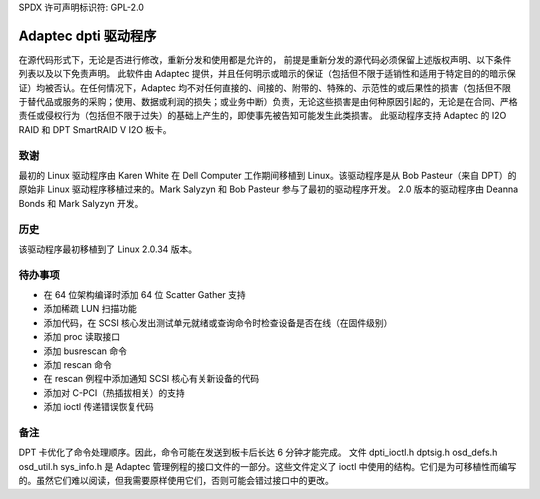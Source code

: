 SPDX 许可声明标识符: GPL-2.0

===================
Adaptec dpti 驱动程序
===================

在源代码形式下，无论是否进行修改，重新分发和使用都是允许的，
前提是重新分发的源代码必须保留上述版权声明、以下条件列表以及以下免责声明。
此软件由 Adaptec 提供，并且任何明示或暗示的保证（包括但不限于适销性和适用于特定目的的暗示保证）均被否认。在任何情况下，Adaptec 均不对任何直接的、间接的、附带的、特殊的、示范性的或后果性的损害（包括但不限于替代品或服务的采购；使用、数据或利润的损失；或业务中断）负责，无论这些损害是由何种原因引起的，无论是在合同、严格责任或侵权行为（包括但不限于过失）的基础上产生的，即使事先被告知可能发生此类损害。
此驱动程序支持 Adaptec 的 I2O RAID 和 DPT SmartRAID V I2O 板卡。

致谢
=======

最初的 Linux 驱动程序由 Karen White 在 Dell Computer 工作期间移植到 Linux。该驱动程序是从 Bob Pasteur（来自 DPT）的原始非 Linux 驱动程序移植过来的。Mark Salyzyn 和 Bob Pasteur 参与了最初的驱动程序开发。
2.0 版本的驱动程序由 Deanna Bonds 和 Mark Salyzyn 开发。

历史
=======

该驱动程序最初移植到了 Linux 2.0.34 版本。

==== ==========================================================================
V2.0 重写驱动程序。基于 i2o 子系统的重构
这是第一个完整的 GPL 版本，因为上一个版本使用了非 GPL 的 i2osig 头文件。开发者测试版
V2.1 内部测试
V2.2 第一个发布的版本

V2.3 更新：

- 添加了对 Raptor 的支持
- 修复了在管理工具运行时系统在极端负载下挂起的错误（从 kmalloc 标志中移除了 GFP_DMA）

V2.4 准备提交以嵌入内核的第一个版本

更新：

- 实现了 Alan Cox 的建议
- 添加了对 scatter/gather 层的 resid 计算
- 更好的错误处理
- 添加了检查溢出条件的功能
- 添加了 DATAPROTECT 检查
- 修改了错误返回码
- 修复了总线重置例程中的指针错误
- 启用了通过 ioctl 进行 HBA 重置（允许固件刷新后重启并使用新固件，无需重新启动）
- 修改了 proc 输出

==== ==========================================================================

待办事项
====
- 在 64 位架构编译时添加 64 位 Scatter Gather 支持
- 添加稀疏 LUN 扫描功能
- 添加代码，在 SCSI 核心发出测试单元就绪或查询命令时检查设备是否在线（在固件级别）
- 添加 proc 读取接口
- 添加 busrescan 命令
- 添加 rescan 命令
- 在 rescan 例程中添加通知 SCSI 核心有关新设备的代码
- 添加对 C-PCI（热插拔相关）的支持
- 添加 ioctl 传递错误恢复代码

备注
=====
DPT 卡优化了命令处理顺序。因此，命令可能在发送到板卡后长达 6 分钟才能完成。
文件 dpti_ioctl.h dptsig.h osd_defs.h osd_util.h sys_info.h 是 Adaptec 管理例程的接口文件的一部分。这些文件定义了 ioctl 中使用的结构。它们是为可移植性而编写的。虽然它们难以阅读，但我需要原样使用它们，否则可能会错过接口中的更改。
